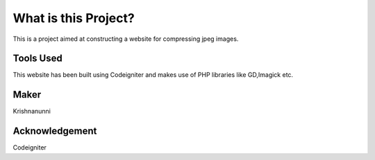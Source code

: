 ###################
What is this Project?
###################
This is a project aimed at constructing a website for compressing jpeg images.

*******************
Tools Used
*******************

This website has been built using Codeigniter and makes use of PHP libraries like GD,Imagick etc.

**************************
Maker
**************************

Krishnanunni

***************
Acknowledgement
***************

Codeigniter

